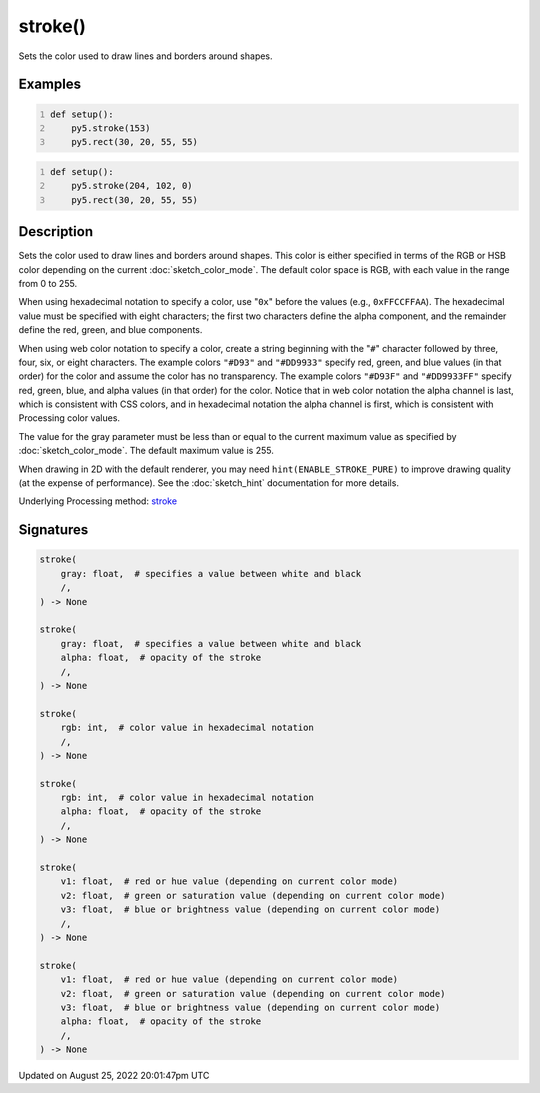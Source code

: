 stroke()
========

Sets the color used to draw lines and borders around shapes.

Examples
--------

.. raw:: html

    <div class="example-table">

.. raw:: html

    <div class="example-row"><div class="example-cell-image">

.. image:: /images/reference/Sketch_stroke_0.png
    :alt: example picture for stroke()

.. raw:: html

    </div><div class="example-cell-code">

.. code:: python
    :number-lines:

    def setup():
        py5.stroke(153)
        py5.rect(30, 20, 55, 55)

.. raw:: html

    </div></div>

.. raw:: html

    <div class="example-row"><div class="example-cell-image">

.. image:: /images/reference/Sketch_stroke_1.png
    :alt: example picture for stroke()

.. raw:: html

    </div><div class="example-cell-code">

.. code:: python
    :number-lines:

    def setup():
        py5.stroke(204, 102, 0)
        py5.rect(30, 20, 55, 55)

.. raw:: html

    </div></div>

.. raw:: html

    </div>

Description
-----------

Sets the color used to draw lines and borders around shapes. This color is either specified in terms of the RGB or HSB color depending on the current :doc:`sketch_color_mode`. The default color space is RGB, with each value in the range from 0 to 255.

When using hexadecimal notation to specify a color, use "``0x``" before the values (e.g., ``0xFFCCFFAA``). The hexadecimal value must be specified with eight characters; the first two characters define the alpha component, and the remainder define the red, green, and blue components.

When using web color notation to specify a color, create a string beginning with the "``#``" character followed by three, four, six, or eight characters. The example colors ``"#D93"`` and ``"#DD9933"`` specify red, green, and blue values (in that order) for the color and assume the color has no transparency. The example colors ``"#D93F"`` and ``"#DD9933FF"`` specify red, green, blue, and alpha values (in that order) for the color. Notice that in web color notation the alpha channel is last, which is consistent with CSS colors, and in hexadecimal notation the alpha channel is first, which is consistent with Processing color values.

The value for the gray parameter must be less than or equal to the current maximum value as specified by :doc:`sketch_color_mode`. The default maximum value is 255.

When drawing in 2D with the default renderer, you may need ``hint(ENABLE_STROKE_PURE)`` to improve drawing quality (at the expense of performance). See the :doc:`sketch_hint` documentation for more details.

Underlying Processing method: `stroke <https://processing.org/reference/stroke_.html>`_

Signatures
------

.. code:: python

    stroke(
        gray: float,  # specifies a value between white and black
        /,
    ) -> None

    stroke(
        gray: float,  # specifies a value between white and black
        alpha: float,  # opacity of the stroke
        /,
    ) -> None

    stroke(
        rgb: int,  # color value in hexadecimal notation
        /,
    ) -> None

    stroke(
        rgb: int,  # color value in hexadecimal notation
        alpha: float,  # opacity of the stroke
        /,
    ) -> None

    stroke(
        v1: float,  # red or hue value (depending on current color mode)
        v2: float,  # green or saturation value (depending on current color mode)
        v3: float,  # blue or brightness value (depending on current color mode)
        /,
    ) -> None

    stroke(
        v1: float,  # red or hue value (depending on current color mode)
        v2: float,  # green or saturation value (depending on current color mode)
        v3: float,  # blue or brightness value (depending on current color mode)
        alpha: float,  # opacity of the stroke
        /,
    ) -> None
Updated on August 25, 2022 20:01:47pm UTC

